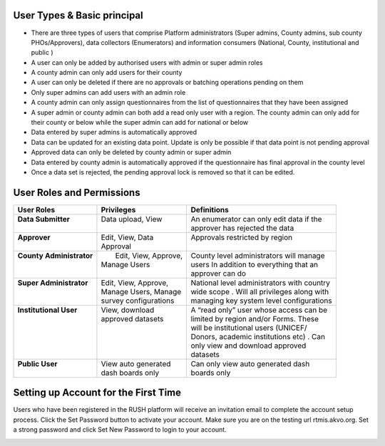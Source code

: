 User Types & Basic principal
-----------------------------

* There are three types of users that comprise Platform administrators (Super admins, County admins, sub county PHOs/Approvers), data collectors (Enumerators) and information consumers (National, County, institutional and public )
* A user can only be added by authorised users with admin or super admin roles
* A county admin can only add users for their county
* A user can only be deleted if there are no approvals or batching operations pending on them
* Only super admins can add users with an admin role
* A county admin can only assign questionnaires from the list of questionnaires that they have been assigned
* A super admin or county admin can both add a  read only user with a region. The county admin can only add for their county or below while the super admin can add for national or below
* Data entered by super admins is automatically approved
* Data can be updated for an existing data point. Update is only be possible if that data point is not pending approval
* Approved data can only be deleted by county admin or super admin
* Data entered by county admin is automatically approved if the questionnaire has final approval in the county level
* Once a data set is rejected, the pending approval lock is removed so that it can be edited.

User Roles and Permissions
---------------------------

+---------------------------+------------------------+----------------------------------------------+
| User Roles                | Privileges             | Definitions                                  |
+===========================+========================+==============================================+
|| **Data Submitter**       || Data upload, View     || An enumerator can only edit data if the     |
||                          ||                       || approver has rejected the data              |
+---------------------------+------------------------+----------------------------------------------+
|| **Approver**             || Edit, View, Data      || Approvals restricted by region              |
||                          || Approval              ||                                             |
+---------------------------+------------------------+----------------------------------------------+
|| **County Administrator** ||  Edit, View, Approve, || County level administrators will manage     |
||                          || Manage Users          || users In addition to everything that an     |
||                          ||                       || approver can do                             |
+---------------------------+------------------------+----------------------------------------------+
|| **Super Administrator**  || Edit, View, Approve,  || National level administrators with country  |
||                          || Manage Users, Manage  || wide scope . Will all privileges along with |
||                          || survey configurations || managing key system level configurations    |
+---------------------------+------------------------+----------------------------------------------+
|| **Institutional User**   || View, download        || A “read only” user whose access can be      |
||                          || approved datasets     || limited by region and/or Forms. These       |
||                          ||                       || will be institutional users (UNICEF/        |
||                          ||                       || Donors, academic institutions etc) . Can    |
||                          ||                       || only view and download approved             |
||                          ||                       || datasets                                    |
+---------------------------+------------------------+----------------------------------------------+
|| **Public User**          || View auto generated   || Can only view auto generated dash           |
||                          || dash boards only      || boards only                                 |
+---------------------------+------------------------+----------------------------------------------+

Setting up Account for the First Time
---------------------------------------

Users who have been registered in the RUSH platform will receive an invitation email to complete the account setup process. Click the Set Password button to activate your account. Make sure you are on the testing url rtmis.akvo.org. Set a strong password and click Set New Password to login to your account.

.. image:: ../assests/image10.png
   :alt: Sign up
   :width: 100%
